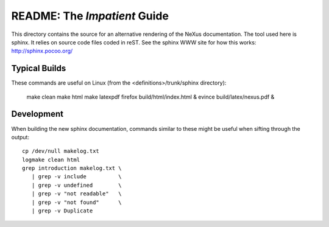 
README: The *Impatient* Guide
#############################

This directory contains the source for an alternative rendering of the NeXus documentation.
The tool used here is sphinx.  It relies on source code files coded in reST.
See the sphinx WWW site for how this works:  http://sphinx.pocoo.org/


Typical Builds
**************

These commands are useful on Linux 
(from the <definitions>/trunk/sphinx directory):

   make clean
   make html
   make latexpdf
   firefox build/html/index.html &
   evince build/latex/nexus.pdf &


Development
***********

When building the new sphinx documentation, 
commands similar to these might be useful when
sifting through the output::

   cp /dev/null makelog.txt
   logmake clean html
   grep introduction makelog.txt \
      | grep -v include          \
      | grep -v undefined        \
      | grep -v "not readable"   \
      | grep -v "not found"      \
      | grep -v Duplicate
